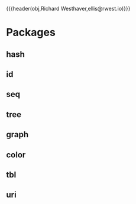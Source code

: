 {{{header(obj,Richard Westhaver,ellis@rwest.io)}}}

* Packages
** hash
** id
** seq
** tree
** graph
** color
** tbl
** uri
